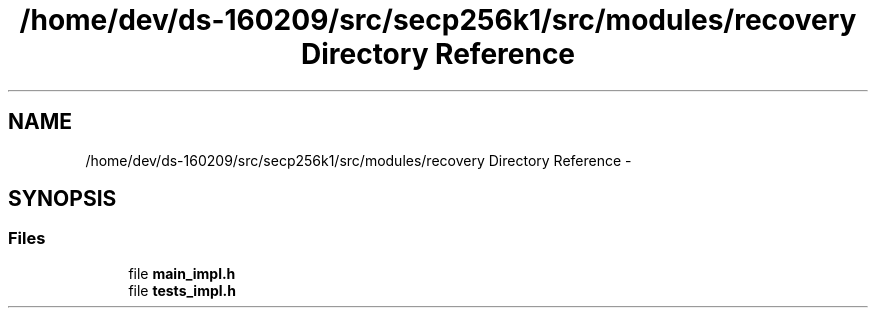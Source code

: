 .TH "/home/dev/ds-160209/src/secp256k1/src/modules/recovery Directory Reference" 3 "Wed Feb 10 2016" "Version 1.0.0.0" "darksilk" \" -*- nroff -*-
.ad l
.nh
.SH NAME
/home/dev/ds-160209/src/secp256k1/src/modules/recovery Directory Reference \- 
.SH SYNOPSIS
.br
.PP
.SS "Files"

.in +1c
.ti -1c
.RI "file \fBmain_impl\&.h\fP"
.br
.ti -1c
.RI "file \fBtests_impl\&.h\fP"
.br
.in -1c
